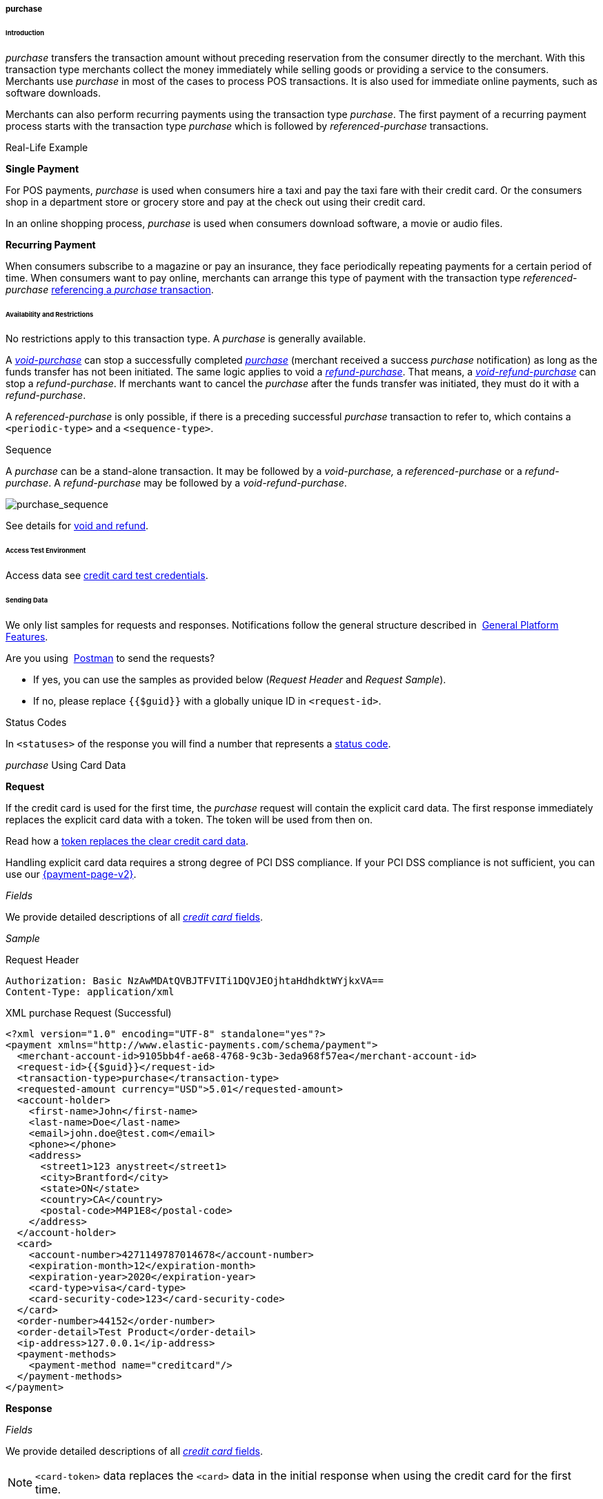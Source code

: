 [#CreditCard_TransactionTypes_Purchase]
===== purchase

[#CreditCard_TransactionTypes_Purchase_Introduction]
====== Introduction

_purchase_ transfers the transaction amount without preceding
reservation from the consumer directly to the merchant. With this
transaction type merchants collect the money immediately while selling
goods or providing a service to the consumers. Merchants use _purchase_
in most of the cases to process POS transactions. It is also used for
immediate online payments, such as software downloads.

Merchants can also perform recurring payments using the transaction type
_purchase_. The first payment of a recurring payment process starts with
the transaction type _purchase_ which is followed by
_referenced-purchase_ transactions.

[#CreditCard_TransactionTypes_Purchase_Introduction_RealLife]
.Real-Life Example

[#CreditCard_TransactionTypes_Purchase_Introduction_RealLife_SinglePayment]
*Single Payment*

For POS payments, _purchase_ is used when consumers hire a taxi and pay
the taxi fare with their credit card. Or the consumers shop in a
department store or grocery store and pay at the check out using their
credit card.

In an online shopping process, _purchase_ is used when consumers
download software, a movie or audio files.

[#CreditCard_TransactionTypes_Purchase_Introduction_RealLife_RecurringPayment]
*Recurring Payment*

When consumers subscribe to a magazine or pay an insurance, they face
periodically repeating payments for a certain period of time. When
consumers want to pay online, merchants can arrange this type of payment
with the transaction type _referenced-purchase_
<<CreditCard_TransactionTypes_Purchase_SendingData_ReferencingPurchaseTransactions, referencing a _purchase_ transaction>>.

[#CreditCard_TransactionTypes_Purchase_AvailabilityRestrictions]
====== Availability and Restrictions

No restrictions apply to this transaction type. A _purchase_ is
generally available.

A
<<CreditCard_TransactionTypes_Purchase_SendingData_VoidPurchase, _void-purchase_>>
can stop a successfully completed
<<CreditCard_TransactionTypes_Purchase_SendingData_PurchaseUsingCardData, _purchase_>>
(merchant received a success _purchase_ notification) as long as the
funds transfer has not been initiated. The same logic applies to void a
<<CreditCard_TransactionTypes_Purchase_SendingData_RefundPurchase, _refund-purchase_>>.
That means, a
<<CreditCard_TransactionTypes_Purchase_SendingData_VoidRefundPurchase, _void-refund-purchase_>>
can stop a _refund-purchase_. If merchants want to cancel the _purchase_
after the funds transfer was initiated, they must do it with a
_refund-purchase_.

A _referenced-purchase_ is only possible, if there is a preceding
successful _purchase_ transaction to refer to, which contains a
``<periodic-type>`` and a ``<sequence-type>``.

[#CreditCard_TransactionTypes_Purchase_AvailabilityRestrictions_Sequence]
.Sequence

A _purchase_ can be a stand-alone transaction. It may be followed by a
_void-purchase,_ a _referenced-purchase_ or a _refund-purchase_. A
_refund-purchase_ may be followed by a _void-refund-purchase_.

image::images/11-01-01-03-credit-card_transaction-types_purchase/CC_purchase_complete_sequence_StartEnd.png[purchase_sequence]

See details for <<CreditCard_TransactionTypes_VoidRefund, void and refund>>.

[#CreditCard_TransactionTypes_Purchase_AccessTestEnvironment]
====== Access Test Environment

Access data see <<CreditCard_TestCredentials, credit card test credentials>>.

[#CreditCard_TransactionTypes_Purchase_SendingData]
====== Sending Data

We only list samples for requests and responses. Notifications follow
the general structure described in 
<<GeneralPlatformFeatures_IPN_NotificationExamples, General Platform Features>>.

Are you using 
<<CreditCard_TransactionTypes_RunningTestSamples, Postman>> to send the requests?

- If yes, you can use the samples as provided below (_Request Header_ and _Request Sample_).
- If no, please replace ``{{$guid}}`` with a globally unique ID in ``<request-id>``. 
//-

[#CreditCard_TransactionTypes_Purchase_SendingData_StatusCodes]
.Status Codes

In ``<statuses>`` of the response you will find a number that represents a
<<StatusCodes, status code>>.

[#CreditCard_TransactionTypes_Purchase_SendingData_PurchaseUsingCardData]
._purchase_ Using Card Data

*Request*

If the credit card is used for the first time, the _purchase_ request
will contain the explicit card data. The first response immediately
replaces the explicit card data with a token. The token will be used
from then on.

Read how a
<<CreditCard_PaymentFeatures_Tokenization, token replaces the clear credit card data>>.

Handling explicit card data requires a strong degree of PCI DSS
compliance. If your PCI DSS compliance is not sufficient, you can use our
<<PPv2, {payment-page-v2}>>.

_Fields_

We provide detailed descriptions of all
<<CreditCard_Fields, _credit card_ fields>>.

_Sample_

.Request Header
[source]
----
Authorization: Basic NzAwMDAtQVBJTFVITi1DQVJEOjhtaHdhdktWYjkxVA==
Content-Type: application/xml
----

.XML purchase Request (Successful)
[source,xml]
----
<?xml version="1.0" encoding="UTF-8" standalone="yes"?>
<payment xmlns="http://www.elastic-payments.com/schema/payment">
  <merchant-account-id>9105bb4f-ae68-4768-9c3b-3eda968f57ea</merchant-account-id>
  <request-id>{{$guid}}</request-id>
  <transaction-type>purchase</transaction-type>
  <requested-amount currency="USD">5.01</requested-amount>
  <account-holder>
    <first-name>John</first-name>
    <last-name>Doe</last-name>
    <email>john.doe@test.com</email>
    <phone></phone>
    <address>
      <street1>123 anystreet</street1>
      <city>Brantford</city>
      <state>ON</state>
      <country>CA</country>
      <postal-code>M4P1E8</postal-code>
    </address>
  </account-holder>
  <card>
    <account-number>4271149787014678</account-number>
    <expiration-month>12</expiration-month>
    <expiration-year>2020</expiration-year>
    <card-type>visa</card-type>
    <card-security-code>123</card-security-code>
  </card>
  <order-number>44152</order-number>
  <order-detail>Test Product</order-detail>
  <ip-address>127.0.0.1</ip-address>
  <payment-methods>
    <payment-method name="creditcard"/>
  </payment-methods>
</payment>
----

*Response*

_Fields_

We provide detailed descriptions of all
<<CreditCard_Fields, _credit card_ fields>>.

NOTE: ``<card-token>`` data replaces the ``<card>`` data in the initial response
when using the credit card for the first time.

_Sample_

.XML purchase Response (Successful)
[source,xml]
----
<?xml version="1.0" encoding="UTF-8" standalone="yes"?>
<payment xmlns="http://www.elastic-payments.com/schema/payment" self="https://{test-instance-hostname}:443/engine/rest/merchants/9105bb4f-ae68-4768-9c3b-3eda968f57ea/payments/a3296ada-7d63-4131-9b5d-c6d985bb5a48">
    <merchant-account-id ref="https://{test-instance-hostname}:443/engine/rest/config/merchants/9105bb4f-ae68-4768-9c3b-3eda968f57ea">9105bb4f-ae68-4768-9c3b-3eda968f57ea</merchant-account-id>
    <transaction-id>a3296ada-7d63-4131-9b5d-c6d985bb5a48</transaction-id>
    <request-id>8fb52775-77f1-4124-aa7c-60ba672cc7cf</request-id>
    <transaction-type>purchase</transaction-type>
    <transaction-state>success</transaction-state>
    <completion-time-stamp>2018-11-26T10:11:39.000Z</completion-time-stamp>
    <statuses>
        <status code="201.0000" description="3d-acquirer:The resource was successfully created." severity="information"/>
    </statuses>
    <csc-code>P</csc-code>
    <requested-amount currency="USD">5.01</requested-amount>
    <account-holder>
        <first-name>John</first-name>
        <last-name>Doe</last-name>
        <email>john.doe@test.com</email>
        <phone></phone>
        <address>
            <street1>123 anystreet</street1>
            <city>Brantford</city>
            <state>ON</state>
            <country>CA</country>
            <postal-code>M4P1E8</postal-code>
        </address>
    </account-holder>
    <card-token>
        <token-id>4127352795354678</token-id>
        <masked-account-number>427114******4678</masked-account-number>
    </card-token>
    <ip-address>127.0.0.1</ip-address>
    <order-number>44152</order-number>
    <order-detail>Test Product</order-detail>
    <descriptor></descriptor>
    <payment-methods>
        <payment-method name="creditcard"/>
    </payment-methods>
    <authorization-code>585422</authorization-code>
    <api-id>elastic-api</api-id>
    <provider-account-id>70001</provider-account-id>
</payment>
----

[#CreditCard_TransactionTypes_Purchase_SendingData_PurchaseUsingToken]
._purchase_ Using a Token

*Request*

If the credit card is already known to the merchant, a token already
exists and can be used from the beginning.

Read how a
<<CreditCard_PaymentFeatures_Tokenization, token replaces the clear credit card data>>.

_Fields_

We provide detailed descriptions of all
<<CreditCard_Fields, _credit card_ fields>>.

_Sample_

.Request Header
[source]
----
Authorization: Basic NzAwMDAtQVBJTFVITi1DQVJEOjhtaHdhdktWYjkxVA==
Content-Type: application/xml
----

.XML purchase Request (Successful)
[source,xml]
----
<?xml version="1.0" encoding="UTF-8" standalone="yes"?>
<payment xmlns="http://www.elastic-payments.com/schema/payment">
    <merchant-account-id>9105bb4f-ae68-4768-9c3b-3eda968f57ea</merchant-account-id>
    <request-id>{{$guid}}</request-id>
    <transaction-type>purchase</transaction-type>
    <requested-amount currency="USD">1.01</requested-amount>
    <account-holder>
        <first-name>John</first-name>
        <last-name>Doe</last-name>
        <email>john.doe@example.com</email>
        <phone></phone>
        <address>
            <street1>Example Street 1</street1>
            <city>Example City</city>
            <country>DE</country>
        </address>
    </account-holder>
    <card-token>
        <token-id>4845276539271999</token-id>
        <masked-account-number>456396******1999</masked-account-number>
    </card-token>
    <ip-address>127.0.0.1</ip-address>
</payment>
----

*Response*

_Fields_

We provide detailed descriptions of all
<<CreditCard_Fields, _credit card_ fields>>.

_Sample_

.XML purchase Response (Successful)
[source,xml]
----
<?xml version="1.0" encoding="UTF-8" standalone="yes"?>
<payment xmlns="http://www.elastic-payments.com/schema/payment" xmlns:ns2="http://www.elastic-payments.com/schema/epa/transaction" self="https://{test-instance-hostname}:443/engine/rest/merchants/9105bb4f-ae68-4768-9c3b-3eda968f57ea/payments/36fc8d02-4ceb-483c-a3ff-929543452df7">
    <merchant-account-id ref="https://{test-instance-hostname}:443/engine/rest/config/merchants/9105bb4f-ae68-4768-9c3b-3eda968f57ea">9105bb4f-ae68-4768-9c3b-3eda968f57ea</merchant-account-id>
    <transaction-id>36fc8d02-4ceb-483c-a3ff-929543452df7</transaction-id>
    <request-id>c6de9490-9815-42c0-b98b-830e7067782b</request-id>
    <transaction-type>purchase</transaction-type>
    <transaction-state>success</transaction-state>
    <completion-time-stamp>2018-11-28T09:04:42.000Z</completion-time-stamp>
    <statuses>
        <status code="201.0000" description="3d-acquirer:The resource was successfully created." severity="information"/>
    </statuses>
    <requested-amount currency="USD">1.01</requested-amount>
    <account-holder>
        <first-name>John</first-name>
        <last-name>Doe</last-name>
        <email>john.doe@example.com</email>
        <phone></phone>
        <address>
            <street1>Example Street 1</street1>
            <city>Example City</city>
            <country>DE</country>
        </address>
    </account-holder>
    <card-token>
        <token-id>4845276539271999</token-id>
        <masked-account-number>456396******1999</masked-account-number>
    </card-token>
    <ip-address>127.0.0.1</ip-address>
    <descriptor></descriptor>
    <custom-fields>
        <custom-field field-name="elastic-api.card_id" field-value="dc947622-551b-11e8-a4ae-3cfdfe334962"/>
    </custom-fields>
    <authorization-code>038588</authorization-code>
    <api-id>elastic-api</api-id>
    <provider-account-id>70001</provider-account-id>
</payment>
----

A successful _purchase_ response can be followed by

- a <<CreditCard_TransactionTypes_Purchase_SendingData_VoidPurchase, _void-purchase_>> (details see <<CreditCard_TransactionTypes_VoidRefund_Void, void>>).
- a <<CreditCard_TransactionTypes_Purchase_SendingData_RefundPurchase, _refund-purchase_>> (details see <<CreditCard_TransactionTypes_VoidRefund_Refund, refund>>).
//-

[#CreditCard_TransactionTypes_Purchase_SendingData_ReferencingPurchaseTransactions]
.Referencing _purchase_ Transactions

<<GeneralPlatformFeatures_Transactions_Recurring, Recurring transactions>> can be referenced using
<<GeneralPlatformFeatures_ReferencingTransaction, ``<parent-transaction-id>``>>.

The following sample set describes a flow of recurring _purchase_
transactions which are connected via ``<parent-transaction-id>``.

_The Initial Transaction_ +
The initial transaction is a _purchase_. It contains a ``<periodic>``:
``<periodic-type>`` = recurring and ``<sequence-type>`` = first.

_The Recurring Transactions_ +
There can be multiple recurring transactions. Each recurring transaction
is a _referenced-purchase_. It contains a ``<periodic>``:
``<periodic-type>`` = recurring and ``<sequence-type>`` = recurring.

_The Final Transaction_ +
The final transaction is a _referenced-purchase_. It contains a
``<periodic>``: ``<periodic-type>`` = recurring and ``<sequence-type>`` =
final.

_The ``<parent-transaction-id>``_ +
``<parent-transaction-id>`` of the _referenced-purchase_ is always the
same as ``<transaction-id>`` of the initial _purchase_.


[#CreditCard_TransactionTypes_Purchase_SendingData_ReferencingPurchaseTransactions_Workflow]
_Workflow_

image::images/11-01-01-03-credit-card_transaction-types_purchase/CC_purchaseReferencing_flow.png[ReferencingPurchaseTransactions_Workflow]

[#CreditCard_TransactionTypes_Purchase_SendingData_ReferencingPurchaseTransactions_PurchaseRequestFirst]
*_purchase_ Request (recurring/first)*

_Fields_

We provide detailed descriptions of all
<<CreditCard_Fields, _credit card_ fields>>.

_Sample_

.Request Header
[source]
----
Authorization: Basic NzAwMDAtQVBJTFVITi1DQVJEOjhtaHdhdktWYjkxVA==
Content-Type: application/xml
----

.XML (recurring/first) purchase Request (Success)
[source,xml]
----
<?xml version="1.0" encoding="UTF-8" standalone="yes"?>
<payment xmlns="http://www.elastic-payments.com/schema/payment">
  <merchant-account-id>9105bb4f-ae68-4768-9c3b-3eda968f57ea</merchant-account-id>
  <request-id>{{$guid}}</request-id>
  <transaction-type>purchase</transaction-type>
  <requested-amount currency="USD">5.01</requested-amount>
  <account-holder>
    <first-name>John</first-name>
    <last-name>Doe</last-name>
    <email>john.doe@test.com</email>
    <phone></phone>
    <address>
      <street1>123 anystreet</street1>
      <city>Brantford</city>
      <state>ON</state>
      <country>CA</country>
      <postal-code>M4P1E8</postal-code>
    </address>
  </account-holder>
  <card>
    <account-number>4271149787014678</account-number>
    <expiration-month>12</expiration-month>
    <expiration-year>2020</expiration-year>
    <card-type>visa</card-type>
    <card-security-code>123</card-security-code>
  </card>
  <order-number>44152</order-number>
  <order-detail>Test Product</order-detail>
  <ip-address>127.0.0.1</ip-address>
  <periodic>
    <periodic-type>recurring</periodic-type>
    <sequence-type>first</sequence-type>
  </periodic>
  <payment-methods>
    <payment-method name="creditcard"/>
  </payment-methods>
</payment>
----

[#CreditCard_TransactionTypes_Purchase_SendingData_ReferencingPurchaseTransactions_PurchaseResponseFirst]
*_purchase_ Response (recurring/first)*

_Fields_

We provide detailed descriptions of all
<<CreditCard_Fields, _credit card_ fields>>.

_Sample_

.XML (recurring/first) purchase Response (Success)
[source,xml]
----
<?xml version="1.0" encoding="UTF-8" standalone="yes"?>
<payment xmlns="http://www.elastic-payments.com/schema/payment" xmlns:ns2="http://www.elastic-payments.com/schema/epa/transaction" self="https://{test-instance-hostname}:443/engine/rest/merchants/9105bb4f-ae68-4768-9c3b-3eda968f57ea/payments/cad0c8c0-867a-451e-b820-ed65f48c0c3a">
    <merchant-account-id ref="https://{test-instance-hostname}:443/engine/rest/config/merchants/9105bb4f-ae68-4768-9c3b-3eda968f57ea">9105bb4f-ae68-4768-9c3b-3eda968f57ea</merchant-account-id>
    <transaction-id>cad0c8c0-867a-451e-b820-ed65f48c0c3a</transaction-id>
    <request-id>9ed3cebf-79f2-4055-95f3-0edbdc33752b</request-id>
    <transaction-type>purchase</transaction-type>
    <transaction-state>success</transaction-state>
    <completion-time-stamp>2018-11-28T12:30:38.000Z</completion-time-stamp>
    <statuses>
        <status code="201.0000" description="3d-acquirer:The resource was successfully created." severity="information"/>
    </statuses>
    <csc-code>P</csc-code>
    <requested-amount currency="USD">5.01</requested-amount>
    <account-holder>
        <first-name>John</first-name>
        <last-name>Doe</last-name>
        <email>john.doe@test.com</email>
        <phone></phone>
        <address>
            <street1>123 anystreet</street1>
            <city>Brantford</city>
            <state>ON</state>
            <country>CA</country>
            <postal-code>M4P1E8</postal-code>
        </address>
    </account-holder>
    <card-token>
        <token-id>4127352795354678</token-id>
        <masked-account-number>427114******4678</masked-account-number>
    </card-token>
    <ip-address>127.0.0.1</ip-address>
    <order-number>44152</order-number>
    <order-detail>Test Product</order-detail>
    <descriptor></descriptor>
    <payment-methods>
        <payment-method name="creditcard"/>
    </payment-methods>
    <authorization-code>871877</authorization-code>
    <api-id>elastic-api</api-id>
    <periodic>
        <periodic-type>recurring</periodic-type>
        <sequence-type>first</sequence-type>
    </periodic>
    <provider-account-id>70001</provider-account-id>
</payment>
----

[#CreditCard_TransactionTypes_Purchase_SendingData_ReferencingPurchaseTransactions_ReferencedPurchaseRequestRecurring]
*_referenced-purchase_ Request (recurring/recurring)*

_Fields_

We provide detailed descriptions of all
<<CreditCard_Fields, _credit card_ fields>>.

_Sample_

.Request Header
[source]
----
Authorization: Basic NzAwMDAtQVBJTFVITi1DQVJEOjhtaHdhdktWYjkxVA==
Content-Type: application/xml
----

.XML referenced-purchase Request (Success)
[source,xml]
----
<?xml version="1.0" encoding="UTF-8" standalone="yes"?>
<payment xmlns="http://www.elastic-payments.com/schema/payment">
    <merchant-account-id>9105bb4f-ae68-4768-9c3b-3eda968f57ea</merchant-account-id>
    <request-id>{{$guid}}</request-id>
    <transaction-type>referenced-purchase</transaction-type>
    <parent-transaction-id>cad0c8c0-867a-451e-b820-ed65f48c0c3a</parent-transaction-id>
    <requested-amount currency="USD">5.01</requested-amount>
    <periodic>
        <periodic-type>recurring</periodic-type>
        <sequence-type>recurring</sequence-type>
    </periodic>
</payment>
----

[#CreditCard_TransactionTypes_Purchase_SendingData_ReferencingPurchaseTransactions_ReferencedPurchaseResponseRecurring]
*_referenced-purchase_ Response (recurring/recurring)*

_Fields_

We provide detailed descriptions of all
<<CreditCard_Fields, _credit card_ fields>>.

_Sample_

.XML referenced-purchase Response (Success)
[source,xml]
----
<?xml version="1.0" encoding="UTF-8" standalone="yes"?>
<payment xmlns="http://www.elastic-payments.com/schema/payment" xmlns:ns2="http://www.elastic-payments.com/schema/epa/transaction" self="https://{test-instance-hostname}:443/engine/rest/merchants/9105bb4f-ae68-4768-9c3b-3eda968f57ea/payments/e3baaaf8-3417-4650-998c-058557e5847e">
    <merchant-account-id ref="https://{test-instance-hostname}:443/engine/rest/config/merchants/9105bb4f-ae68-4768-9c3b-3eda968f57ea">9105bb4f-ae68-4768-9c3b-3eda968f57ea</merchant-account-id>
    <transaction-id>e3baaaf8-3417-4650-998c-058557e5847e</transaction-id>
    <request-id>1f38bbc0-247a-46c2-b4b5-5b669747c93e</request-id>
    <transaction-type>referenced-purchase</transaction-type>
    <transaction-state>success</transaction-state>
    <completion-time-stamp>2019-01-11T07:33:19.000Z</completion-time-stamp>
    <statuses>
        <status code="201.0000" description="3d-acquirer:The resource was successfully created." severity="information"/>
    </statuses>
    <requested-amount currency="USD">5.01</requested-amount>
    <parent-transaction-id>cad0c8c0-867a-451e-b820-ed65f48c0c3a</parent-transaction-id>
    <account-holder>
        <first-name>John</first-name>
        <last-name>Doe</last-name>
        <email>john.doe@test.com</email>
        <phone></phone>
        <address>
            <street1>123 anystreet</street1>
            <city>Brantford</city>
            <state>ON</state>
            <country>CA</country>
            <postal-code>M4P1E8</postal-code>
        </address>
    </account-holder>
    <card-token>
        <token-id>4127352795354678</token-id>
        <masked-account-number>427114******4678</masked-account-number>
    </card-token>
    <ip-address>127.0.0.1</ip-address>
    <order-number>44152</order-number>
    <order-detail>Test Product</order-detail>
    <payment-methods>
        <payment-method name="creditcard"/>
    </payment-methods>
    <parent-transaction-amount currency="USD">5.010000</parent-transaction-amount>
    <authorization-code>384949</authorization-code>
    <api-id>elastic-api</api-id>
    <periodic>
        <periodic-type>recurring</periodic-type>
        <sequence-type>recurring</sequence-type>
    </periodic>
    <provider-account-id>70001</provider-account-id>
</payment>
----

[#CreditCard_TransactionTypes_Purchase_SendingData_ReferencingPurchaseTransactions_ReferencedPurchaseRequestFinal]
*_referenced-purchase_ Request (recurring/final)*

_Fields_

We provide detailed descriptions of all
<<CreditCard_Fields, _credit card_ fields>>.

_Sample_

.Request Header
[source]
----
Authorization: Basic NzAwMDAtQVBJTFVITi1DQVJEOjhtaHdhdktWYjkxVA==
Content-Type: application/xml
----

.XML referenced-purchase Request (Success)
[source,xml]
----
<?xml version="1.0" encoding="UTF-8" standalone="yes"?>
<payment xmlns="http://www.elastic-payments.com/schema/payment">
    <merchant-account-id>9105bb4f-ae68-4768-9c3b-3eda968f57ea</merchant-account-id>
    <request-id>{{$guid}}</request-id>
    <transaction-type>referenced-purchase</transaction-type>
    <parent-transaction-id>cad0c8c0-867a-451e-b820-ed65f48c0c3a</parent-transaction-id>
    <requested-amount currency="USD">5.01</requested-amount>
    <periodic>
        <periodic-type>recurring</periodic-type>
        <sequence-type>final</sequence-type>
    </periodic>
</payment>
----

[#CreditCard_TransactionTypes_Purchase_SendingData_ReferencingPurchaseTransactions_ReferencedPurchaseResponseFinal]
*_referenced-purchase_ Response (recurring/final)*

_Fields_

We provide detailed descriptions of all
<<CreditCard_Fields, _credit card_ fields>>.

_Sample_

.XML referenced-purchase Response (Success)
[source,xml]
----
 <?xml version="1.0" encoding="UTF-8" standalone="yes"?>
<payment xmlns="http://www.elastic-payments.com/schema/payment" xmlns:ns2="http://www.elastic-payments.com/schema/epa/transaction" self="https://{test-instance-hostname}:443/engine/rest/merchants/9105bb4f-ae68-4768-9c3b-3eda968f57ea/payments/d9736b05-efe1-46ec-ac27-9e842d5a0785">
    <merchant-account-id ref="https://{test-instance-hostname}:443/engine/rest/config/merchants/9105bb4f-ae68-4768-9c3b-3eda968f57ea">9105bb4f-ae68-4768-9c3b-3eda968f57ea</merchant-account-id>
    <transaction-id>d9736b05-efe1-46ec-ac27-9e842d5a0785</transaction-id>
    <request-id>0e0b9e60-8c84-42df-ae6e-cf8dfb7f907f</request-id>
    <transaction-type>referenced-purchase</transaction-type>
    <transaction-state>success</transaction-state>
    <completion-time-stamp>2019-01-11T07:39:22.000Z</completion-time-stamp>
    <statuses>
        <status code="201.0000" description="3d-acquirer:The resource was successfully created." severity="information"/>
    </statuses>
    <requested-amount currency="USD">5.01</requested-amount>
    <parent-transaction-id>cad0c8c0-867a-451e-b820-ed65f48c0c3a</parent-transaction-id>
    <account-holder>
        <first-name>John</first-name>
        <last-name>Doe</last-name>
        <email>john.doe@test.com</email>
        <phone></phone>
        <address>
            <street1>123 anystreet</street1>
            <city>Brantford</city>
            <state>ON</state>
            <country>CA</country>
            <postal-code>M4P1E8</postal-code>
        </address>
    </account-holder>
    <card-token>
        <token-id>4127352795354678</token-id>
        <masked-account-number>427114******4678</masked-account-number>
    </card-token>
    <ip-address>127.0.0.1</ip-address>
    <order-number>44152</order-number>
    <order-detail>Test Product</order-detail>
    <payment-methods>
        <payment-method name="creditcard"/>
    </payment-methods>
    <parent-transaction-amount currency="USD">5.010000</parent-transaction-amount>
    <authorization-code>167472</authorization-code>
    <api-id>elastic-api</api-id>
    <periodic>
        <periodic-type>recurring</periodic-type>
        <sequence-type>final</sequence-type>
    </periodic>
    <provider-account-id>70001</provider-account-id>
</payment>
----

[#CreditCard_TransactionTypes_Purchase_SendingData_VoidPurchase]
._void-purchase_

A _void-purchase_ must reference a successful
<<CreditCard_TransactionTypes_Purchase_SendingData_PurchaseUsingToken, _purchase_ response>>.

NOTE: A _void-purchase_ shall be used only, if the payment was processed in an
online shop and not at a POS.

We only list field descriptions for requests and responses. Notifications follow
the general structure described in 
<<GeneralPlatformFeatures_IPN_NotificationExamples, General Platform Features>>.

*Request*

_Fields_

We provide detailed descriptions of all
<<CreditCard_Fields, _credit card_ fields>>.

_Sample_

.Request Header
[source]
----
Authorization: Basic NzAwMDAtQVBJTFVITi1DQVJEOjhtaHdhdktWYjkxVA==
Content-Type: application/xml
----

.XML void-purchase Request (Successful)
[source,xml]
----
<?xml version="1.0" encoding="UTF-8" standalone="yes"?>
<payment xmlns="http://www.elastic-payments.com/schema/payment">
    <merchant-account-id>9105bb4f-ae68-4768-9c3b-3eda968f57ea</merchant-account-id>
    <request-id>{{$guid}}</request-id>
    <transaction-type>void-purchase</transaction-type>
    <parent-transaction-id>36fc8d02-4ceb-483c-a3ff-929543452df7</parent-transaction-id>
    <ip-address>127.0.0.1</ip-address>
</payment>
----

*Response*

_Fields_

We provide detailed descriptions of all
<<CreditCard_Fields, _credit card_ fields>>.

_Sample_

.XML void-purchase Response (Successful)
[source,xml]
----
<?xml version="1.0" encoding="UTF-8" standalone="yes"?>
<payment xmlns="http://www.elastic-payments.com/schema/payment" self="http://sandbox-engine.thesolution.com/engine/rest/merchants/9105bb4f-ae68-4768-9c3b-3eda968f57ea/payments/baf93d19-15ec-11e5-87be-00163e5411b5">
  <merchant-account-id ref="http://sandbox-engine.thesolution.com/engine/rest/merchants/9105bb4f-ae68-4768-9c3b-3eda968f57ea">9105bb4f-ae68-4768-9c3b-3eda968f57ea</merchant-account-id>
  <transaction-id>baf93d19-15ec-11e5-87be-00163e5411b5</transaction-id>
  <request-id>{{$guid}}</request-id>
  <transaction-type>void-purchase</transaction-type>
  <transaction-state>success</transaction-state>
  <completion-time-stamp>2015-06-18T19:03:41.000Z</completion-time-stamp>
  <statuses>
    <status code="201.0000" description="3d-acquirer:The resource was successfully created." severity="information" provider-transaction-id="C847532143465422040880"/>
  </statuses>
  <requested-amount currency="USD">1.01</requested-amount>
  <account-holder>
    <first-name>John</first-name>
    <last-name>Doe</last-name>
    <email>john.doe@test.com</email>
    <phone></phone>
    <address>
      <street1>123 anystreet</street1>
      <city>Brantford</city>
      <state>ON</state>
      <country>CA</country>
      <postal-code>M4P1E8</postal-code>
    </address>
  </account-holder>
  <card-token>
    <token-id>4119529611183494</token-id>
    <masked-account-number>414720******3494</masked-account-number>
  </card-token>
  <ip-address>127.0.0.1</ip-address>
  <order-number>5114</order-number>
  <order-detail>Test Product</order-detail>
  <payment-methods>
    <payment-method name="creditcard"/>
  </payment-methods>
  <authorization-code>940987</authorization-code>
  <api-id>elastic-api</api-id>
</payment>
----

[#CreditCard_TransactionTypes_Purchase_SendingData_RefundPurchase]
._refund-purchase_

Merchants use a _refund-purchase_ to refund a purchase or parts of it
after the funds transfer was initiated.

A _refund-purchase_ must reference a
successful 
<<CreditCard_TransactionTypes_Purchase_SendingData_PurchaseUsingToken, _purchase_ response>>.

We only list field descriptions for requests and responses. Notifications follow
the general structure described in 
<<GeneralPlatformFeatures_IPN_NotificationExamples, General Platform Features>>.


*Request*

_Fields_

We provide detailed descriptions of all
<<CreditCard_Fields, _credit card_ fields>>.

_Sample_

.Request Header
[source]
----
Authorization: Basic NzAwMDAtQVBJTFVITi1DQVJEOjhtaHdhdktWYjkxVA==
Content-Type: application/xml
----

.XML refund-purchase Request (Successful)
[source,xml]
----
<?xml version="1.0" encoding="UTF-8" standalone="yes"?>
<payment xmlns="http://www.elastic-payments.com/schema/payment">
    <merchant-account-id>9105bb4f-ae68-4768-9c3b-3eda968f57ea</merchant-account-id>
    <request-id>{{$guid}}</request-id>
    <transaction-type>refund-purchase</transaction-type>
    <parent-transaction-id>36fc8d02-4ceb-483c-a3ff-929543452df7</parent-transaction-id>
    <ip-address>127.0.0.1</ip-address>
</payment>
----

*Response*

_Fields_

We provide detailed descriptions of all
<<CreditCard_Fields, _credit card_ fields>>.

_Sample_

.XML refund-purchase Response (Successful)
[source,xml]
----
<?xml version="1.0" encoding="UTF-8" standalone="yes"?>
<payment xmlns="http://www.elastic-payments.com/schema/payment" self="http://sandbox-engine.thesolution.com/engine/rest/merchants/9105bb4f-ae68-4768-9c3b-3eda968f57ea/payments/01a62281-15e4-11e5-87be-00163e5411b5">
  <merchant-account-id ref="http://sandbox-engine.thesolution.com/engine/rest/merchants/9105bb4f-ae68-4768-9c3b-3eda968f57ea">9105bb4f-ae68-4768-9c3b-3eda968f57ea</merchant-account-id>
  <transaction-id>01a62281-15e4-11e5-87be-00163e5411b5</transaction-id>
  <request-id>${response}</request-id>
  <transaction-type>refund-purchase</transaction-type>
  <transaction-state>success</transaction-state>
  <completion-time-stamp>2015-06-18T18:01:14.000Z</completion-time-stamp>
  <statuses>
    <status code="201.0000" description="3d-acquirer:The resource was successfully created." severity="information" provider-transaction-id="C851766143465047366859"/>
  </statuses>
  <requested-amount currency="USD">1.01</requested-amount>
  <account-holder>
    <first-name>John</first-name>
    <last-name>Doe</last-name>
    <email>john.doe@test.com</email>
    <phone></phone>
    <address>
      <street1>123 anystreet</street1>
      <city>Brantford</city>
      <state>ON</state>
      <country>CA</country>
      <postal-code>M4P1E8</postal-code>
    </address>
  </account-holder>
  <card-token>
    <token-id>4266575172147814</token-id>
    <masked-account-number>413496******7814</masked-account-number>
  </card-token>
  <ip-address>127.0.0.1</ip-address>
  <payment-methods>
    <payment-method name="creditcard"/>
  </payment-methods>
  <authorization-code>136208</authorization-code>
  <api-id>elastic-api</api-id>
</payment>
----

A successful _refund-purchase_ response can be followed by a
_void-refund-purchase_ (details see
<<CreditCard_TransactionTypes_VoidRefund_Void, void>>).

[#CreditCard_TransactionTypes_Purchase_SendingData_VoidRefundPurchase]
._void-refund-purchase_

With this transaction type you can void a successful refund-purchase
until the funds transfer has been triggered.

*Request*

_Fields_

We provide detailed descriptions of all
<<CreditCard_Fields, _credit card_ fields>>.

_Sample_

.Request Header
[source]
----
Authorization: Basic NzAwMDAtQVBJTFVITi1DQVJEOjhtaHdhdktWYjkxVA==
Content-Type: application/xml
----

.XML void-refund-purchase Request (Successful)
[source,xml]
----
<?xml version="1.0" encoding="UTF-8" standalone="yes"?>
<payment xmlns="http://www.elastic-payments.com/schema/payment">
    <merchant-account-id>9105bb4f-ae68-4768-9c3b-3eda968f57ea</merchant-account-id>
    <request-id>{{$guid}}</request-id>
    <transaction-type>void-refund-purchase</transaction-type>
    <parent-transaction-id>01a62281-15e4-11e5-87be-00163e5411b5</parent-transaction-id>
    <ip-address>127.0.0.1</ip-address>
</payment>
----

*Response*

_Fields_

We provide detailed descriptions of all
<<CreditCard_Fields, _credit card_ fields>>.

_Sample_

.XML void-refund-purchase Response (Successful)
[source,xml]
----
<?xml version="1.0" encoding="UTF-8" standalone="yes"?>
<payment xmlns="http://www.elastic-payments.com/schema/payment" xmlns:ns2="http://www.elastic-payments.com/schema/epa/transaction" self="https://{test-instance-hostname}:443/engine/rest/merchants/9105bb4f-ae68-4768-9c3b-3eda968f57ea/payments/9ff6eb1f-d729-4b93-bad2-75300abd3168">
    <merchant-account-id ref="https://{test-instance-hostname}:443/engine/rest/config/merchants/9105bb4f-ae68-4768-9c3b-3eda968f57ea">9105bb4f-ae68-4768-9c3b-3eda968f57ea</merchant-account-id>
    <transaction-id>9ff6eb1f-d729-4b93-bad2-75300abd3168</transaction-id>
    <request-id>5cffdb9b-91ce-4ddb-945e-961a025e6582</request-id>
    <transaction-type>void-refund-purchase</transaction-type>
    <transaction-state>success</transaction-state>
    <completion-time-stamp>2018-12-27T12:09:51.000Z</completion-time-stamp>
    <statuses>
        <status code="201.0000" description="3d-acquirer:The resource was successfully created." severity="information"/>
    </statuses>
    <requested-amount currency="USD">1.01</requested-amount>
    <parent-transaction-id>87fffba5-0824-4bba-843f-ed7574ae2022</parent-transaction-id>
    <account-holder>
        <first-name>John</first-name>
        <last-name>Doe</last-name>
        <email>john.doe@example.com</email>
        <phone>5555555555</phone>
        <address>
            <street1>Example Street 1</street1>
            <city>Example City</city>
            <state>ON</state>
            <country>DE</country>
            <postal-code>M4P1E8</postal-code>
        </address>
    </account-holder>
    <card-token>
        <token-id>4845276539271999</token-id>
        <masked-account-number>456396******1999</masked-account-number>
    </card-token>
    <ip-address>127.0.0.1</ip-address>
    <custom-fields>
        <custom-field field-name="elastic-api.card_id" field-value="dc947622-551b-11e8-a4ae-3cfdfe334962"/>
    </custom-fields>
    <payment-methods>
        <payment-method name="creditcard"/>
    </payment-methods>
    <parent-transaction-amount currency="USD">1.010000</parent-transaction-amount>
    <authorization-code>550452</authorization-code>
    <api-id>elastic-api</api-id>
    <provider-account-id>70001</provider-account-id>
</payment>
----
